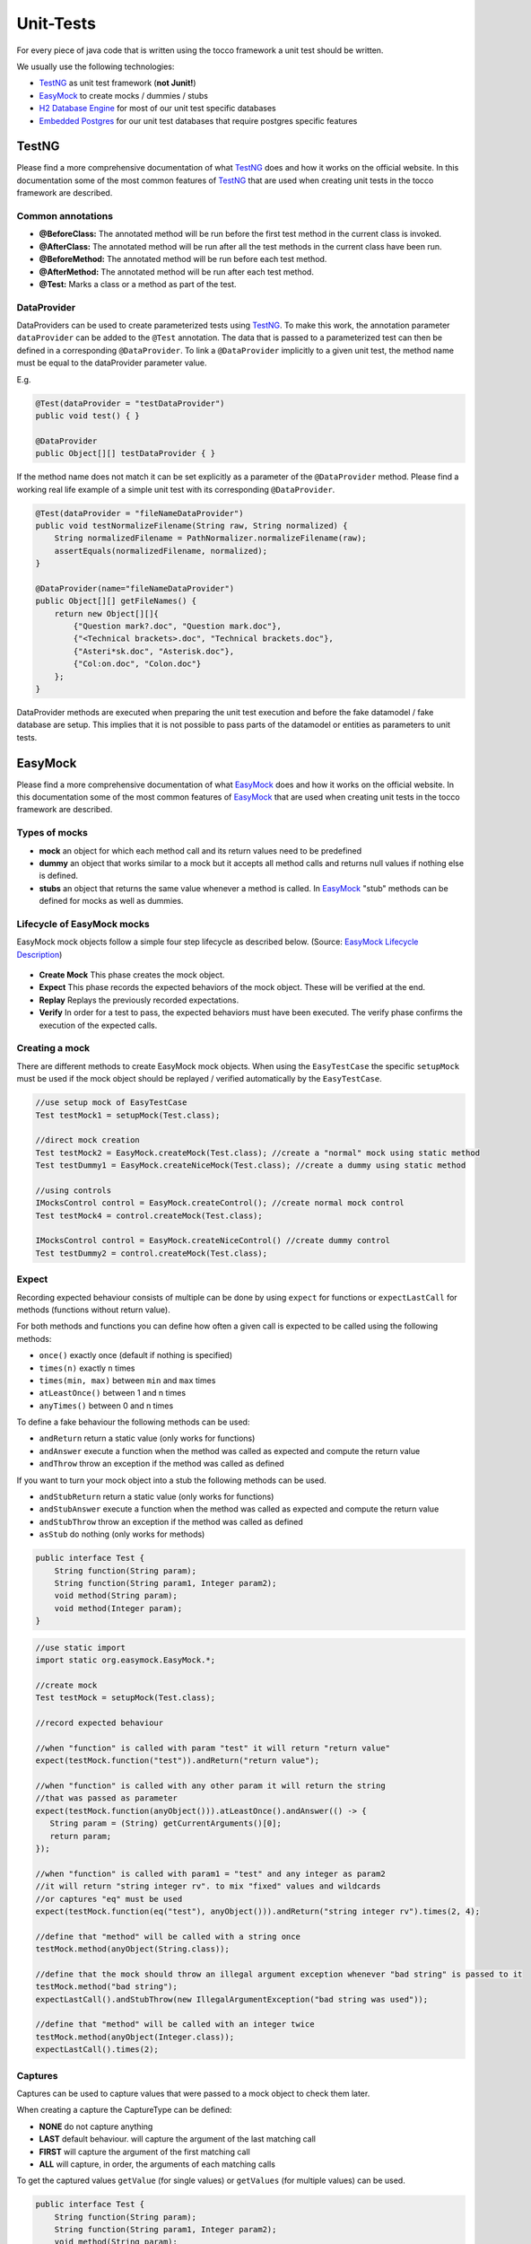 .. _TestNG: https://testng.org/
.. _EasyMock: https://easymock.org/
.. _`H2 Database Engine`: http://www.h2database.com/
.. _`Embedded Postgres`: https://github.com/zonkyio/embedded-postgres
.. _`EasyMock Lifecycle Description`: https://dzone.com/refcardz/junit-and-easymock?chapter=10

Unit-Tests
==========

For every piece of java code that is written using the tocco framework a unit test should be written.

We usually use the following technologies:

* TestNG_ as unit test framework (**not Junit!**)
* EasyMock_ to create mocks / dummies / stubs
* `H2 Database Engine`_ for most of our unit test specific databases
* `Embedded Postgres`_ for our unit test databases that require postgres specific features

TestNG
------

Please find a more comprehensive documentation of what TestNG_ does and how it works on the official website. In this
documentation some of the most common features of TestNG_ that are used when creating unit tests in the tocco framework
are described.

Common annotations
++++++++++++++++++

* **@BeforeClass:** The annotated method will be run before the first test method in the current class is invoked.
* **@AfterClass:** The annotated method will be run after all the test methods in the current class have been run.
* **@BeforeMethod:** The annotated method will be run before each test method.
* **@AfterMethod:** The annotated method will be run after each test method.
* **@Test:** Marks a class or a method as part of the test.

DataProvider
++++++++++++

DataProviders can be used to create parameterized tests using TestNG_. To make this work, the annotation parameter
``dataProvider`` can be added to the ``@Test`` annotation. The data that is passed to a parameterized test can then
be defined in a corresponding ``@DataProvider``. To link a ``@DataProvider`` implicitly to a given unit test, the
method name must be equal to the dataProvider parameter value.

E.g.

.. code-block:: java

   @Test(dataProvider = "testDataProvider")
   public void test() { }

   @DataProvider
   public Object[][] testDataProvider { }


If the method name does not match it can be set explicitly as a parameter of the ``@DataProvider`` method. Please find
a working real life example of a simple unit test with its corresponding ``@DataProvider``.

.. code-block:: java

   @Test(dataProvider = "fileNameDataProvider")
   public void testNormalizeFilename(String raw, String normalized) {
       String normalizedFilename = PathNormalizer.normalizeFilename(raw);
       assertEquals(normalizedFilename, normalized);
   }

   @DataProvider(name="fileNameDataProvider")
   public Object[][] getFileNames() {
       return new Object[][]{
           {"Question mark?.doc", "Question mark.doc"},
           {"<Technical brackets>.doc", "Technical brackets.doc"},
           {"Asteri*sk.doc", "Asterisk.doc"},
           {"Col:on.doc", "Colon.doc"}
       };
   }

DataProvider methods are executed when preparing the unit test execution and before the fake datamodel / fake database
are setup. This implies that it is not possible to pass parts of the datamodel or entities as parameters to unit tests.

EasyMock
--------

Please find a more comprehensive documentation of what EasyMock_ does and how it works on the official website. In this
documentation some of the most common features of EasyMock_ that are used when creating unit tests in the tocco framework
are described.

Types of mocks
++++++++++++++
* **mock** an object for which each method call and its return values need to be predefined
* **dummy** an object that works similar to a mock but it accepts all method calls and returns null values if nothing else is defined.
* **stubs** an object that returns the same value whenever a method is called. In EasyMock_ "stub" methods can be defined for mocks as well as dummies.

Lifecycle of EasyMock mocks
+++++++++++++++++++++++++++

EasyMock mock objects follow a simple four step lifecycle as described below. (Source: `EasyMock Lifecycle Description`_)

.. figure:: resources/easy_mock_lifecycle.png

* **Create Mock** This phase creates the mock object.
* **Expect** This phase records the expected behaviors of the mock object. These will be verified at the end.
* **Replay** Replays the previously recorded expectations.
* **Verify** In order for a test to pass, the expected behaviors must have been executed. The verify phase confirms the execution of the expected calls.

Creating a mock
+++++++++++++++

There are different methods to create EasyMock mock objects. When using the ``EasyTestCase`` the specific ``setupMock``
must be used if the mock object should be replayed / verified automatically by the ``EasyTestCase``.

.. code-block:: java

   //use setup mock of EasyTestCase
   Test testMock1 = setupMock(Test.class);

   //direct mock creation
   Test testMock2 = EasyMock.createMock(Test.class); //create a "normal" mock using static method
   Test testDummy1 = EasyMock.createNiceMock(Test.class); //create a dummy using static method

   //using controls
   IMocksControl control = EasyMock.createControl(); //create normal mock control
   Test testMock4 = control.createMock(Test.class);

   IMocksControl control = EasyMock.createNiceControl() //create dummy control
   Test testDummy2 = control.createMock(Test.class);


Expect
++++++

Recording expected behaviour consists of multiple can be done by using ``expect`` for functions or ``expectLastCall``
for methods (functions without return value).

For both methods and functions you can define how often a given call is expected to be called using the following
methods:

* ``once()`` exactly once (default if nothing is specified)
* ``times(n)`` exactly ``n`` times
* ``times(min, max)`` between ``min`` and ``max`` times
* ``atLeastOnce()`` between 1 and n times
* ``anyTimes()`` between 0 and n times

To define a fake behaviour the following methods can be used:

* ``andReturn`` return a static value (only works for functions)
* ``andAnswer`` execute a function when the method was called as expected and compute the return value
* ``andThrow`` throw an exception if the method was called as defined

If you want to turn your mock object into a stub the following methods can be used.

* ``andStubReturn`` return a static value (only works for functions)
* ``andStubAnswer`` execute a function when the method was called as expected and compute the return value
* ``andStubThrow`` throw an exception if the method was called as defined
* ``asStub`` do nothing (only works for methods)


.. code-block:: java

   public interface Test {
       String function(String param);
       String function(String param1, Integer param2);
       void method(String param);
       void method(Integer param);
   }

.. code-block:: java

   //use static import
   import static org.easymock.EasyMock.*;

   //create mock
   Test testMock = setupMock(Test.class);

   //record expected behaviour

   //when "function" is called with param "test" it will return "return value"
   expect(testMock.function("test")).andReturn("return value");

   //when "function" is called with any other param it will return the string
   //that was passed as parameter
   expect(testMock.function(anyObject())).atLeastOnce().andAnswer(() -> {
      String param = (String) getCurrentArguments()[0];
      return param;
   });

   //when "function" is called with param1 = "test" and any integer as param2
   //it will return "string integer rv". to mix "fixed" values and wildcards
   //or captures "eq" must be used
   expect(testMock.function(eq("test"), anyObject())).andReturn("string integer rv").times(2, 4);

   //define that "method" will be called with a string once
   testMock.method(anyObject(String.class));

   //define that the mock should throw an illegal argument exception whenever "bad string" is passed to it
   testMock.method("bad string");
   expectLastCall().andStubThrow(new IllegalArgumentException("bad string was used"));

   //define that "method" will be called with an integer twice
   testMock.method(anyObject(Integer.class));
   expectLastCall().times(2);

Captures
++++++++

Captures can be used to capture values that were passed to a mock object to check them later.

When creating a capture the CaptureType can be defined:

* **NONE** do not capture anything
* **LAST** default behaviour. will capture the argument of the last matching call
* **FIRST** will capture the argument of the first matching call
* **ALL** will capture, in order, the arguments of each matching calls

To get the captured values ``getValue`` (for single values) or ``getValues`` (for multiple values) can be used.

.. code-block:: java

   public interface Test {
       String function(String param);
       String function(String param1, Integer param2);
       void method(String param);
       void method(Integer param);
   }

.. code-block:: java

   //use static imports
   import static com.google.common.truth.Truth.*;
   import static org.easymock.EasyMock.*;

   //create capture
   Capture<String> stringCapture = newCapture(CaptureType.ALL);

   //create mock
   Test testMock = setupMock(Test.class);

   //expect method call with capture
   testMock.method(capture(stringCapture))
   expectLastCall().times(2);

   //EasyTestCase will ready the mocks for us
   runLogicWithoutReturn(service -> {
       testMock.method("test1");
       testMock.method("test2");
   });

   //list contains "test1", "test2"
   List<String> passedStrings = stringCapture.getValues();
   assertThat(passedStrings).containsExactly("test1", "test2");

Replay / Verify / Reset
+++++++++++++++++++++++

To replay a mock you can simply call ``control.replay()`` / ``control.verify()`` / ``control.reset()`` on the control or
``EasyMock.replay(mock1, mock2, ...)`` / ``EasyMock.verify(mock1, mock2, ...)`` /
``EasyMock.reset(mock1, mock2, ...)`` for "independent" mock objects.

These steps are automated / built in if you use an ``EasyTestCase`` test class and its ``setupMock`` method.

.. code-block:: java

   Test testMock1 = createMock(Test.class); //independent

   IMocksControl control = EasyMock.createControl(); //mock control
   Test testMock2 = control.createMock(Test.class);

   // ... define expectations here

   EasyMock.replay(testMock1); //replay testMock1
   control.replay(); //replay all mocks of control

   // ... use your mocks / call your logic here

   // verify the mocks, this could be done in an @AfterMethod method
   EasyMock.verify(testMock1);
   control.verify();

   // reset the mocks, this is only required if a mock object is defined
   // globally and used by multiple tests. This could be done in a @BeforeMethod method
   EasyMock.reset(testMock1);
   control.reset();

Tocco Specific Test Classes
---------------------------

There are some abstract classes that may be used to conveniently emulate parts of the tocco framework in unit tests.
Among other things these classes may be used to setup a simplified datamodel that works with a real database to grant
the ability to test code that accesses or writes data.

AbstractInjectingTestCase
+++++++++++++++++++++++++

.. note::
   EasyTestCase and its derivatives are recommended over direct AbstractInjectingTestCase usage. As all other described
   tocco specific test classes extend the AbstractInjectingTestCase, the features described here apply to them as well.

The ``AbstractInjectingTestCase`` is the base class that is used by all other classes. It provides a method
``setupTestModules`` that must be overridden and contains all modules that are required for a unit test and may
contain additional bindings using the ``bind`` methods.

All installed or bound services may be injected into the unit test using the ``@Resource`` annotation.

Please find below some example code of how these bindings may be used.

.. code-block:: java

    public class Test {
        @Resource
        private Context context;
        @Resource
        private QueryBuilderFactory queryBuilderFactory;
        @Resource
        private ConditionBuilder conditionBuilder;
        @Resource
        private TextResources textResources;

        @Override
        protected void setupTestModules() {
            //standard embedded db module that installs db related services (e.g. Context or QueryBuilderFactory)
            install(FixtureModules.embeddedDbModules(false));
            bindDataModel(TestDataModel.class);

            bind(ConditionBuilder.class, ConditionBuilderImpl.class); //bind a real impl class
            bindInstance(TextResources.class, setupTextResources()); //bind a mock object
        }

        private TextResources setupTextResources() {
            TextResources textResources = createNiceMock(TextResources.class);
            expect(textResources.getText(anyObject())).andStubReturn("test");
            replay(textResources);
            return textResources;
        }
    }

EasyTestCase
++++++++++++

The ``EasyTestCase`` is the base class of all the following "EasyXXTestCase" classes. The base class should be used
if no other implementation fits (e.g. for Services, ...).

EasyTestCases provide the following features:

* ``context`` and ``executor`` are injected in the base class and may be used in all subclasses
* simplification of the unit-test procedure
* automated mock handling
* automated lookup value creation
* simplified way to create entities

To create an ``EasyTestCase`` you must define a DataModel and a method that instantiates the class to test.

.. code-block:: java

   public class TestServiceTest extends EasyTestCase<TestService> {
       @Resource
       private QueryBuilderFactory queryBuilderFactory;

       private TextResources textResources = setupMock(TextResources.class); //"global" mock object

       @Override
       protected Class<? extends DataModel> defineDataModel() {
           return TestDataModel.class;
       }

       @Override
       protected TestService instantiateClassToTest() {
           return new TestServiceImpl(context, queryBuilderFactory, textResources);
       }

       private static final class TestDataModel extends AbstractDataModel {
           protected TestDataModel(TypeManager typeManager, L10N l10n) {
               super(typeManager, l10n);

               entityModel("Test")
                   .with(standardPk());

               commit();
           }
       }
   }

If no datamodel is needed, the ``EmptyDataModel`` of the ``EasyTestCase`` can be used.

Everything that is needed to instantiate the class (all constructor params) must be available in this method. They can
either be injected or globally defined as mock objects.

Unit-Test-Procedure
*******************

Unit-Tests tend to follow the following steps:

1. prepare data & mock objects
2. ready mocks & instantiate class that will be tested
3. call the method that we want to test
4. verify the results

To simplify this the EasyTestCase offers the following methods:

* **runLogic** runs a callable and returns its return value
* **runLogicWithoutReturn** runs a callable and discards the return value
* **runLogicInTransaction** runs a callable in a transaction and returns its return value

.. code-block:: java

   @Test
   public void testFunction() {
       //prepare test
       Entity entity = createEntity("Test");

       //ready mocks & instantiate class & run the test itself
       String returnValue = runLogic(service -> service.function(entity));

       //check the result
       assertThat(returnValue).isEqualTo("expectedValue");
   }

   @Test
   public void testMethod() {
       //prepare test
       Entity entity = createEntity("Test");

       //ready mocks & instantiate class & run the test itself
       runLogicWithoutReturn(service -> service.method(entity));

       //check the result
       assertThat(entity.getString("test_field")).isEqualTo("expectedValue");
   }

Managing-Mocks
**************

If you need a mock object, the ``setupMock`` method should be used. Mock objects that are created using ``setupMock``
are managed by the built in ``IMocksControl``, automatically reset ``@BeforeMethod``, automatically replayed before the
class to test is instantiated and verified in ``@AfterMethod``.

Creating Lookup-Values
**********************

Lookup Entities will be automatically created if they are created inside of ``NoArgPersistTask`` tasks that are returned
by the ``getLookupTasks`` method as seen in the example below.

.. code-block:: java

   public class TestServiceTest extends EasyTestCase<TestService> {
       // ...

       @Override
       protected List<PersistTask<Void, ?>> getLookupTasks() {
           return List.of(TestDataModel.getTestStatusTask());
       }

       // ...

       private static final class TestDataModel extends AbstractDataModel {
           protected TestDataModel(TypeManager typeManager, L10N l10n) {
               super(typeManager, l10n);
               // ...
               EntityModelMock testStatus = lookupEntityModel("Test_status");
               // ...
           }

           public static NoArgPersistTask<Multimap<String, Entity>> getTestStatusTask() {
               return getTaskToAddLookupValues("Test_status", "active", "archived");
           }
       }
   }

Creating Entities
*****************

EasyTestCases provide a method ``createEntity`` that creates an entity inside a transaction. It can either be used
with just the EntityModel-name as parameter or with a function that gets an ``EntityBuilder`` as parameter and should
return an ``EntityBuilder`` aswell.

.. code-block:: java

   public class TestServiceTest extends EasyTestCase<TestService> {
       // ...
       public void test() {
           Entity simpleEntity = createEntity("Simple_entity"); //creates an entity without seting any values

           //create an entity with an ``EntityBuilder``
           createEntity("Test", builder -> builder
               .field("test_field", "test_value")
               .field("test_date", LocalDate.now())
               .setRelatedLookupValue("relTest_status", "active")
               .setRelatedEntity("relSimple_entity", simpleEntity));
           // ...
       }
       // ...
   }

The ``EntityBuilder`` can be used without the ``createEntity`` method but it requires manual transaction management if
you decide to do so.

EasyBatchjobTestCase
++++++++++++++++++++

The ``EasyBatchjobTestCase`` adds Batchjob specific testing utilities to the EasyTestCase.

The function ``getTaskId()`` must be overwritten and will the return value of this function will be compared to the
``getFactoryId()`` of the ``TaskFactory`` under test.

There is a batchjob specific test method ``runBatchjob(taskContext)`` that should be used to test batchjobs. It requires
a parameter ``taskContext`` which in most cases should be a mock object.

.. code-block:: java

   public class TestBatchjobTest extends EasyBatchjobTestCase<TestBatchjob> {
       private final TaskContext taskContext = setupMock(TaskContext.class);
       private final ProgressLog progessLog = setupMock(ProgressLog.class);

       // ...

       @Override
       protected String getTaskId() {
           return "TestBatchjob";
       }

       @Test
       public void testBatchjob() {
           //prepare entities
           createEntity("Test");
           createEntity("Test");

           //prepare mocks
           expect(taskContext.getProgressLog()).andReturn(progessLog);
           progessLog.log("batchjob.TestBatchjob.deleted");
           expectLastCall().times(2);

           //ready mocks & run batchjob
           runBatchjob(taskContext);

           //evaluate results
           assertThat(context.getEntityManager("Test").createQueryForAll().count()).isEqualTo(0);
       }
       // ...
   }

EasyListenerTestCase
++++++++++++++++++++

The ``EasyListenerTestCase`` adds the function ``runWithRegisteredListener`` to the ``EasyTestCase`` this method runs
logic inside a transaction for which the listener under test is registered.

.. code-block:: java

   public class TestListenerTest extends EasyListenerTestCase<TestListener> {
       // ...
       @Test
       public void testListener() {
           //create entity without listener
           Entity testEntityWithoutListener = createEntity("Test");

           //ready mocks & create entity with listener
           Entity testEntityWithListener = runWithRegisteredListener("Test", () -> createEntity("Test"));

           //evaluate results
           assertThat(testEntityWithoutListener.getRelatedEntityOrNull("relTest_status")).isNull();

           //check if listener set the Test_status
           Entity listenerStatus = testEntityWithListener.getRelatedEntityOrNull("relTest_status");
           assertThat(listenerStatus).isNotNull();
           assertThat(listenerStatus.getString("unique_id")).isEqualTo("active");
       }
       // ...
   }

EasyValidatorTestCase
+++++++++++++++++++++

The ``EasyValidatorTestCase`` extends the ``EasyTestCase`` by adding the methods ``runValidationExpectValid`` and
``runValidationExpectInvalid``. These methods are not run in a transaction. They allow to check if a validator deems
an entity valid or not and if not, it allows checking the error message. This method can be called inside of a
transaction if you want to check an entity that is still in conception state.

.. code-block:: java

   public class SameTeamValidatorTest extends EasyValidatorTestCase<SameTeamValidator> {
       // ...
       @Test
       public void testDifferentTeams() {
           Entity homeTeam = createEntity("Team");
           Entity guestTeam = createEntity("Team");

           Entity game = createEntity("Game", builder -> builder
               .setRelatedEntity("relHome_team", homeTeam)
               .setRelatedEntity("relGuest_team", guestTeam));

           runValidationExpectValid(game);
       }

       @Test
       public void testSameTeam() {
           Entity team = createEntity("Team");

           context.tx().invokeRTE(() -> {
               Entity game = createEntity("Game", builder -> builder
                   .setRelatedEntity("relHome_team", team)
                   .setRelatedEntity("relGuest_team", team));

               runValidationExpectInvalid(game, "validation.GameSameTeamValidator.error_message");
               return null;
           });
       }
       // ...
   }

AbstractInjectingJerseyTestCase
+++++++++++++++++++++++++++++++

The ``AbstractInjectingJerseyTestCase`` is an abstract test class that sets up a web server for test purposes. It allows
writing unit tests for REST resources that test for a real http response (e.g. headers, status, content, ...)

To make it work, you need to define the REST resources under test as instantiated return value of
``getRestResources()``.

In unit tests these rest resources may be called using the ``javax.ws.rs.client.Client`` or
``javax.ws.rs.client.Target`` that can be retrieved by calling ``target(path)`` or ``client()``.

.. code-block:: java

   @Test
   public void testCalendarResource() {
       Response response = target("/calendar").request().get();
       assertEquals(response.getStatus(), 200);
       Map rootItems = response.readEntity(Map.class);
       Map links = (Map) rootItems.get("_links");

       assertEquals(links.size(), 2);
       assertUri(links, "self", getBaseUri().resolve("calendar").toString());
       assertUri(links, "calendar-types", getBaseUri().resolve("calendar/types").toString());
   }

EasyJerseyTestCase
++++++++++++++++++

The ``EasyJerseyTestCase`` is built on top of ``AbstractInjectingJerseyTestCase`` and adds all the functionality of
``EasyTestCase``. To call the rest endpoint and automatically ready all the mocks the following methods should be used:

* ``simpleGet(String url, Class<R> expectedType)``
* ``simplePost(String url, A argument, Class<R> expectedType)``
* ``simplePut(String url, A argument)``
* ``simpleDelete(String url)``

.. code-block:: java

   public class SearchFilterResourceTest extends EasyJerseyTestCase {
       private DataModel dataModel = setupMock(DataModel.class);
       private SearchFilterLoadingService searchFilterLoadingService = setupMock(SearchFilterLoadingService.class);

       @Override
       protected List<?> getRestResources() {
           SearchFilterResource searchFilterResource = new SearchFilterResourceImpl(dataModel, searchFilterLoadingService);
           return List.of(searchFilterResource);
       }
       // ...
   }

Test-Datamodel
--------------

The datamodel for unit tests should be defined in a java class that extends ``AbstractDataModel``. In a datamodel for
a test you usually only add entities and fields that are relevant for your logic / your test. To do so, you define
entities, fields and relations.

Entities
++++++++

* ``entityModel(modelName)`` defines an empty ``EntityModelMock``
* ``lookupEntityModel(modelName)`` defines a lookup entity model (Fields: ``pk``, ``unique_id``, ``label``, ``sorting``, ``active``)
* ``EntityModelMock`` follows the builder pattern -> you are able to chain method calls

Fields
++++++

* ``field(fieldName)`` defines a field (**default: not-null string field**)
* ``standardPk()`` defines a standard pk field (equal to ``field("pk").asSerial().key()``)
* fields are added to an ``EntityModelMock`` by using its ``with`` method
* ``FieldModelMock`` follows the builder pattern -> you are able to chain method calls
* the type of a field can be set using ``asBool``, ``asInt()``, ``asLong()``, ``asSerial()`` or ``asType(type)`` for all other types
* if a ``FieldModelMock`` needs to be nullable this needs to be explicitly specified with ``nullable()``

Relations
+++++++++

* relations are defined on the "source" ``EntityModelMock`` with one of the following functions
* ``source.manyToOne(target)`` n:0..1 / n:1 relation. (**default: nullable / n:0..1**)
* ``source.manyToMany(target)`` n:n relation
* ``RelationModelMock`` follows the builder pattern -> you are able to chain method calls
* if a ``manyToOne`` relation is not nullable, it must be declared using ``required()``

.. code-block:: java

   public class TestDataModel extends AbstractDataModel {
       protected TestDataModel(TypeManager typeManager, L10N l10n) {
           super(typeManager, l10n);

           EntityModelMock user = entityModel("User")
               .with(standardPk())
               .with(field("firstname")) // not-null string field
               .with(field("lastname")) // not-null string field
               .with(field("birthdate").asType("date")); // not-null date field

           EntityModelMock userStatus = lookupEntityModel("User_status");

           EntityModelMock test = entityModel("Test")
               .with(standardPk())
               .with(field("active").asBool()) // not-null boolean field
               .with(field("int").asInt().nullable()) // nullable int field
               .with(field("long").asLong().nullable()) // nullable long field
               .with(field("serial").asSerial().nullable()); // nullable serial field

           //required manyToOne relation
           user.manyToOne(userStatus).required();

           //named manyToOne relation
           test.manyToOne("relRecipient", user, "relTest_recipient");
           test.manyToOne("relSender", user, "relTest_sender");

           //manyToMany relation
           test.manyToMany(user);

           commit(); // important, dont forget it
       }
   }

Using files
-----------

If a real file (e.g. xml) is required / beneficial in a unit test, the file must be stored in a ``resources`` folder
next to the ``java`` test sources folder. The files need to be in exactly the same folder structure as the java class.

E.g.

.. code-block:: text

   ↳ src
   - ↳ test
   - - ↳ java
   - - - ↳ ch
   - - - - ↳ tocco
   - - - - - ↳ nice2
   - - - - - - ↳ optional
   - - - - - - - ↳ test
   - - - - - - - - ↳ impl
   - - - - - - - - - ↳ TestServiceTest.java
   - - ↳ resources
   - - - ↳ ch
   - - - - ↳ tocco
   - - - - - ↳ nice2
   - - - - - - ↳ optional
   - - - - - - - ↳ test
   - - - - - - - - ↳ impl
   - - - - - - - - - ↳ test_file.xml

If these prerequisites are given, the file can be retrieved using ``getResourceAsStream(uri)`` as shown in
the example below.

.. code-block:: java

   public class TestServiceTest extends EasyTestCase<TestService> {
       @Resource
       private BinaryFactory binaryFactory;

       // ...
       @Test
       public void testListener() throws IOException {
           Binary binary = createBinary("test_file.xml");

           runLogicWithoutReturn(service -> service.processFile(binary));
           // ...
       }

       private Binary createBinary(String uri) throws IOException {
           try (InputStream is = getClass().getResourceAsStream(uri)) {
               return binaryFactory.newBinary(is, uri);
           }
       }
       // ...
   }
